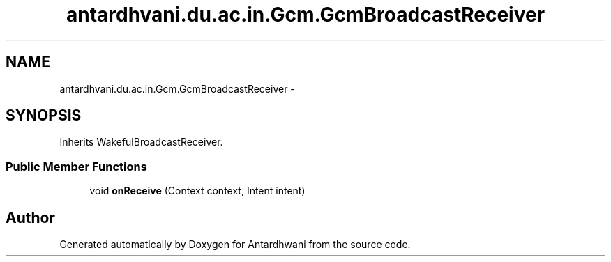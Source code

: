 .TH "antardhvani.du.ac.in.Gcm.GcmBroadcastReceiver" 3 "Fri May 29 2015" "Version 0.1" "Antardhwani" \" -*- nroff -*-
.ad l
.nh
.SH NAME
antardhvani.du.ac.in.Gcm.GcmBroadcastReceiver \- 
.SH SYNOPSIS
.br
.PP
.PP
Inherits WakefulBroadcastReceiver\&.
.SS "Public Member Functions"

.in +1c
.ti -1c
.RI "void \fBonReceive\fP (Context context, Intent intent)"
.br
.in -1c

.SH "Author"
.PP 
Generated automatically by Doxygen for Antardhwani from the source code\&.
